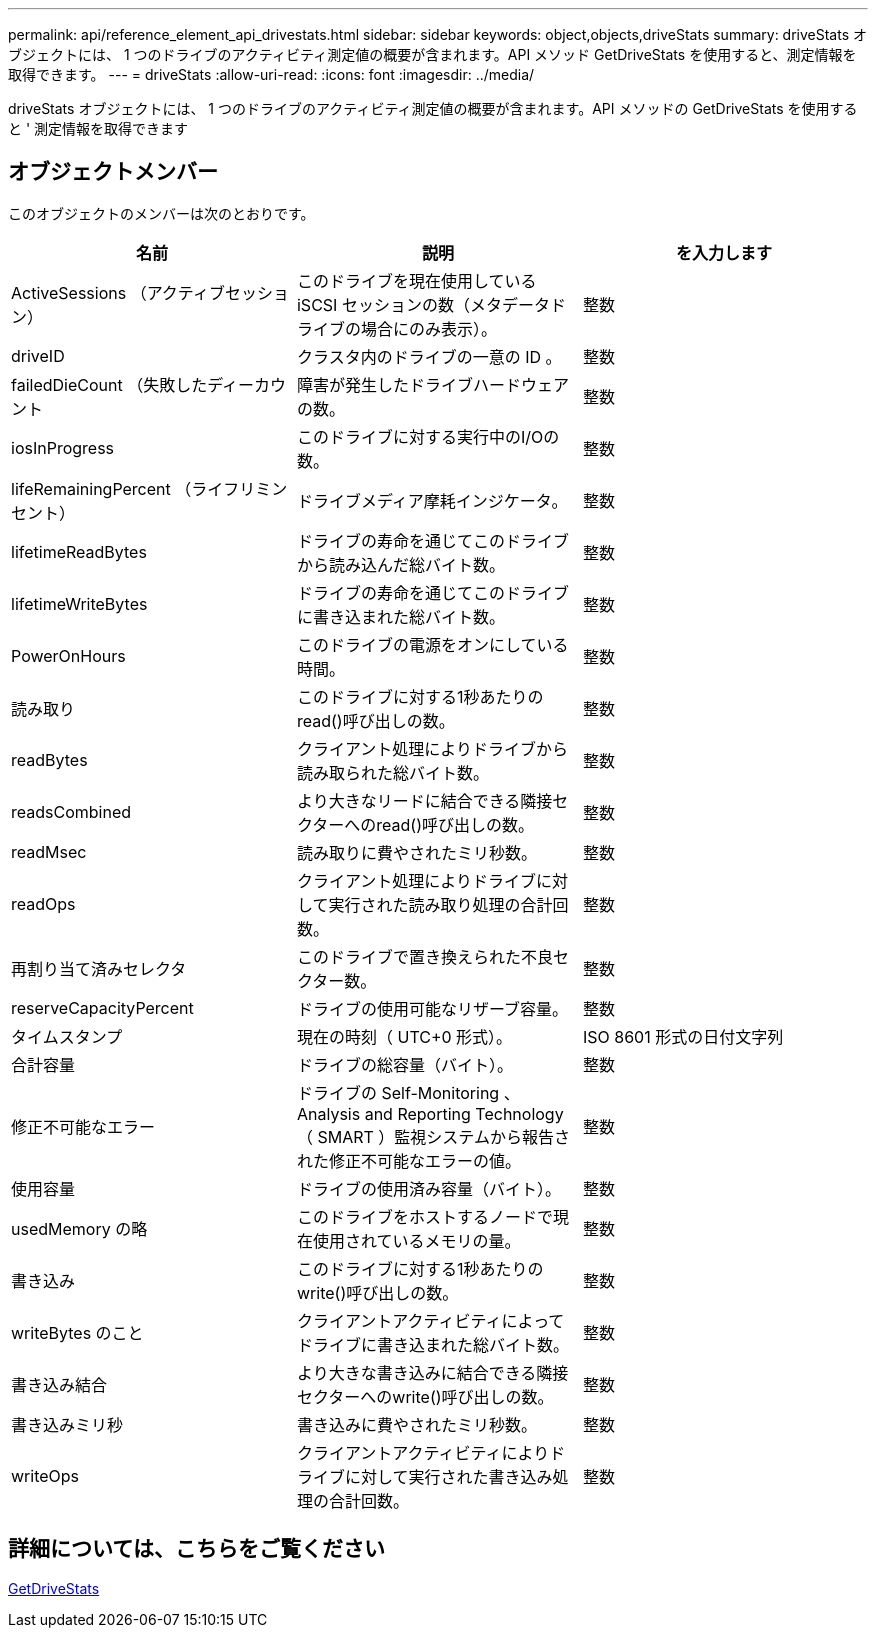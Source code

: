 ---
permalink: api/reference_element_api_drivestats.html 
sidebar: sidebar 
keywords: object,objects,driveStats 
summary: driveStats オブジェクトには、 1 つのドライブのアクティビティ測定値の概要が含まれます。API メソッド GetDriveStats を使用すると、測定情報を取得できます。 
---
= driveStats
:allow-uri-read: 
:icons: font
:imagesdir: ../media/


[role="lead"]
driveStats オブジェクトには、 1 つのドライブのアクティビティ測定値の概要が含まれます。API メソッドの GetDriveStats を使用すると ' 測定情報を取得できます



== オブジェクトメンバー

このオブジェクトのメンバーは次のとおりです。

|===
| 名前 | 説明 | を入力します 


 a| 
ActiveSessions （アクティブセッション）
 a| 
このドライブを現在使用している iSCSI セッションの数（メタデータドライブの場合にのみ表示）。
 a| 
整数



 a| 
driveID
 a| 
クラスタ内のドライブの一意の ID 。
 a| 
整数



 a| 
failedDieCount （失敗したディーカウント
 a| 
障害が発生したドライブハードウェアの数。
 a| 
整数



 a| 
iosInProgress
 a| 
このドライブに対する実行中のI/Oの数。
 a| 
整数



 a| 
lifeRemainingPercent （ライフリミンセント）
 a| 
ドライブメディア摩耗インジケータ。
 a| 
整数



 a| 
lifetimeReadBytes
 a| 
ドライブの寿命を通じてこのドライブから読み込んだ総バイト数。
 a| 
整数



 a| 
lifetimeWriteBytes
 a| 
ドライブの寿命を通じてこのドライブに書き込まれた総バイト数。
 a| 
整数



 a| 
PowerOnHours
 a| 
このドライブの電源をオンにしている時間。
 a| 
整数



 a| 
読み取り
 a| 
このドライブに対する1秒あたりのread()呼び出しの数。
 a| 
整数



 a| 
readBytes
 a| 
クライアント処理によりドライブから読み取られた総バイト数。
 a| 
整数



 a| 
readsCombined
 a| 
より大きなリードに結合できる隣接セクターへのread()呼び出しの数。
 a| 
整数



 a| 
readMsec
 a| 
読み取りに費やされたミリ秒数。
 a| 
整数



 a| 
readOps
 a| 
クライアント処理によりドライブに対して実行された読み取り処理の合計回数。
 a| 
整数



 a| 
再割り当て済みセレクタ
 a| 
このドライブで置き換えられた不良セクター数。
 a| 
整数



 a| 
reserveCapacityPercent
 a| 
ドライブの使用可能なリザーブ容量。
 a| 
整数



 a| 
タイムスタンプ
 a| 
現在の時刻（ UTC+0 形式）。
 a| 
ISO 8601 形式の日付文字列



 a| 
合計容量
 a| 
ドライブの総容量（バイト）。
 a| 
整数



 a| 
修正不可能なエラー
 a| 
ドライブの Self-Monitoring 、 Analysis and Reporting Technology （ SMART ）監視システムから報告された修正不可能なエラーの値。
 a| 
整数



 a| 
使用容量
 a| 
ドライブの使用済み容量（バイト）。
 a| 
整数



 a| 
usedMemory の略
 a| 
このドライブをホストするノードで現在使用されているメモリの量。
 a| 
整数



 a| 
書き込み
 a| 
このドライブに対する1秒あたりのwrite()呼び出しの数。
 a| 
整数



 a| 
writeBytes のこと
 a| 
クライアントアクティビティによってドライブに書き込まれた総バイト数。
 a| 
整数



 a| 
書き込み結合
 a| 
より大きな書き込みに結合できる隣接セクターへのwrite()呼び出しの数。
 a| 
整数



 a| 
書き込みミリ秒
 a| 
書き込みに費やされたミリ秒数。
 a| 
整数



 a| 
writeOps
 a| 
クライアントアクティビティによりドライブに対して実行された書き込み処理の合計回数。
 a| 
整数

|===


== 詳細については、こちらをご覧ください

xref:reference_element_api_getdrivestats.adoc[GetDriveStats]
